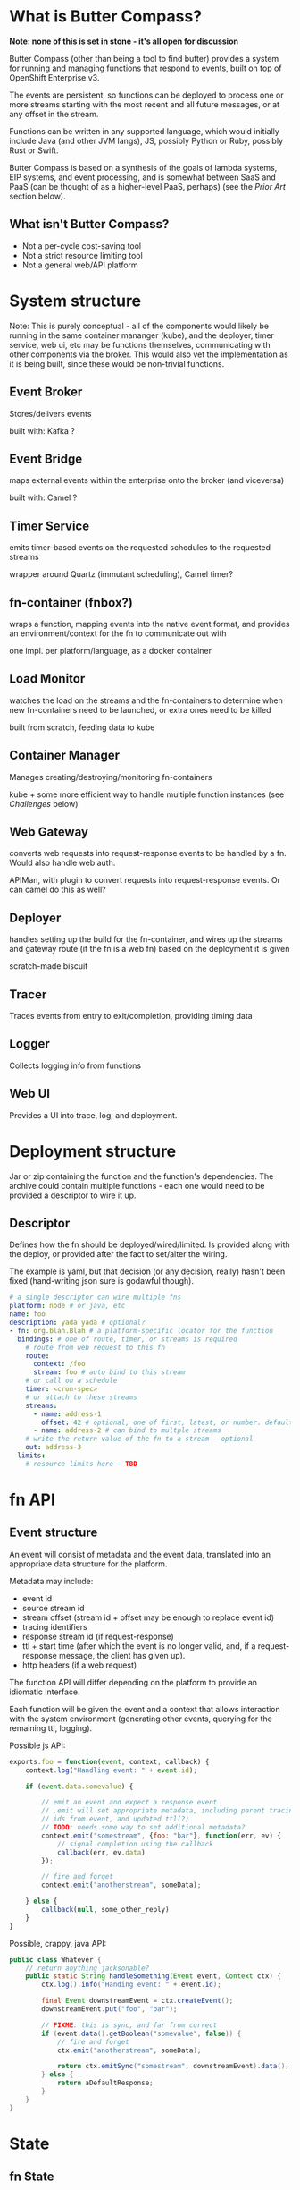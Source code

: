 * What is Butter Compass?
  
  *Note: none of this is set in stone - it's all open for discussion*

  Butter Compass (other than being a tool to find butter) provides a
  system for running and managing functions that respond to events,
  built on top of OpenShift Enterprise v3.

  The events are persistent, so functions can be deployed to process
  one or more streams starting with the most recent and all future
  messages, or at any offset in the stream.

  Functions can be written in any supported language, which would
  initially include Java (and other JVM langs), JS, possibly Python or
  Ruby, possibly Rust or Swift.

  Butter Compass is based on a synthesis of the goals of lambda
  systems, EIP systems, and event processing, and is somewhat between
  SaaS and PaaS (can be thought of as a higher-level PaaS, perhaps)
  (see the [[*Prior%20Art][Prior Art]] section below).

** What isn't Butter Compass?

   - Not a per-cycle cost-saving tool
   - Not a strict resource limiting tool
   - Not a general web/API platform

* System structure

  Note: This is purely conceptual - all of the components would likely
  be running in the same container mananger (kube), and the deployer,
  timer service, web ui, etc may be functions themselves,
  communicating with other components via the broker. This would also
  vet the implementation as it is being built, since these would be
  non-trivial functions.

  [[./imgs/butter-compass-overview.png]]

** Event Broker
   
   Stores/delivers events

   built with: Kafka ?

   
** Event Bridge

   maps external events within the enterprise onto the broker (and
   viceversa)
   
   built with: Camel ?

** Timer Service

   emits timer-based events on the requested schedules to the
   requested streams

   wrapper around Quartz (immutant scheduling), Camel timer?

** fn-container (fnbox?)

   wraps a function, mapping events into the native event format, and
   provides an environment/context for the fn to communicate out with

   one impl. per platform/language, as a docker container

** Load Monitor

   watches the load on the streams and the fn-containers to
   determine when new fn-containers need to be launched, or extra
   ones need to be killed

   built from scratch, feeding data to kube

** Container Manager

   Manages creating/destroying/monitoring fn-containers

   kube + some more efficient way to handle multiple function
   instances (see [[*Challenges][Challenges]] below)

** Web Gateway
   converts web requests into request-response  events to be
   handled by a fn. Would also handle web auth.

   APIMan, with plugin to convert requests into request-response
   events. Or can camel do this as well?

** Deployer

   handles setting up the build for the fn-container, and
   wires up the streams and gateway route (if the fn is a web fn)
   based on the deployment it is given

   scratch-made biscuit

** Tracer

   Traces events from entry to exit/completion, providing
   timing data

** Logger

   Collects logging info from functions

** Web UI

   Provides a UI into trace, log, and deployment.

* Deployment structure

  Jar or zip containing the function and the function's
  dependencies. The archive could contain multiple functions - each
  one would need to be provided a descriptor to wire it up.

** Descriptor

   Defines how the fn should be deployed/wired/limited. Is provided
   along with the deploy, or provided after the fact to set/alter the
   wiring.

   The example is yaml, but that decision (or any decision, really)
   hasn't been fixed (hand-writing json sure is godawful though).

#+BEGIN_SRC yaml
  # a single descriptor can wire multiple fns
  platform: node # or java, etc
  name: foo
  description: yada yada # optional?
  - fn: org.blah.Blah # a platform-specific locator for the function
    bindings: # one of route, timer, or streams is required
      # route from web request to this fn
      route:
        context: /foo
        stream: foo # auto bind to this stream
      # or call on a schedule
      timer: <cron-spec>
      # or attach to these streams
      streams:
        - name: address-1
          offset: 42 # optional, one of first, latest, or number. defaults to latest
        - name: address-2 # can bind to multple streams
      # write the return value of the fn to a stream - optional
      out: address-3
    limits:
      # resource limits here - TBD
#+END_SRC


* fn API

** Event structure

   An event will consist of metadata and the event data, translated
   into an appropriate data structure for the platform. 
   
   Metadata may include:
   
   - event id
   - source stream id
   - stream offset (stream id + offset may be enough to replace event id)
   - tracing identifiers
   - response stream id (if request-response)
   - ttl + start time (after which the event is no longer valid, and,
     if a request-response message, the client has given up).
   - http headers (if a web request)

  The function API will differ depending on the platform to provide an
  idiomatic interface. 

  Each function will be given the event and a context that allows
  interaction with the system environment (generating other events,
  querying for the remaining ttl, logging).

  Possible js API:

#+BEGIN_SRC javascript
  exports.foo = function(event, context, callback) {
      context.log("Handling event: " + event.id);
      
      if (event.data.somevalue) {

          // emit an event and expect a response event
          // .emit will set appropriate metadata, including parent tracing
          // ids from event, and updated ttl(?)
          // TODO: needs some way to set additional metadata?
          context.emit("somestream", {foo: "bar"}, function(err, ev) {
              // signal completion using the callback
              callback(err, ev.data)
          });

          // fire and forget
          context.emit("anotherstream", someData);
          
      } else {
          callback(null, some_other_reply)
      }
  }

#+END_SRC

  Possible, crappy, java API:

#+BEGIN_SRC java
  public class Whatever {
      // return anything jacksonable?
      public static String handleSomething(Event event, Context ctx) {
          ctx.log().info("Handing event: " + event.id);

          final Event downstreamEvent = ctx.createEvent();
          downstreamEvent.put("foo", "bar");

          // FIXME: this is sync, and far from correct
          if (event.data().getBoolean("somevalue", false)) {
              // fire and forget
              ctx.emit("anotherstream", someData);
              
              return ctx.emitSync("somestream", downstreamEvent).data();
          } else {
              return aDefaultResponse;
          }
      }
  }

#+END_SRC

* State

** fn State
   
   Functions can't rely on any local state (disk, memory). Any storage
   has to be in an external system.

** System State
   
   Each component in BC should be as stateless as possible,
   pulling/storing all state elsewhere (etcd?). The Event broker
   itself will need reliable storage for the event streams.

* Challenges

  - figuring out a way to handle fn's in a resource efficient
    manner. For JVM-based fns, if every fn gets a JVM, that can eat a
    lot of memory, and that's just one resource concern.
  - some non-AWS lambda systems assume a docker container per function
    instance, which is terribly wasteful - for this to succeed, it
    needs to have a unit of deployment that is more granular
  - per-address authorization
  - giving users adequate testing tools w/o requiring a running system
  - making the fn-container interface simple enough to make an
    implementation for a new platform straightforward
  - if Kafka is used as the broker, we would have to deal with the
    challenges of running a stable Kafka cluster on OpenShift, but
    others are working on that
  - bindings/deployment for each language should meet the language on
    its terms - don't force maven or any other alien tool

* Potential uses

  - ??

* Prior Art

  Draws inspiration from:

  - [[https://aws.amazon.com/lambda/][AWS Lambda]]
  - [[https://azure.microsoft.com/en-us/services/functions/][Azure Functions]]
  - [[https://new-console.ng.bluemix.net/openwhisk/][IBM BlueMix OpenWhisk]]
  - [[https://servicemix.apache.org/][Apache ServiceMix]]
  - [[http://debezium.io/][Debezium]] (its original incarnation)

* Random notes

  - The Web Gateway is for triggering events, it's not designed for
    full-blown web applications/APIs (unless the payloads the API
    traffics is fairly small).
  - Event Streams are broadcast - every fn attached to the stream will
    get the message.  Note that only /one/ instance of the fn will
    receive the message
  - Metrics - what do we need beyond tracing?
  - =context= needs circuit-breaker support for =emit= calls.  This
    means a central location to store the state of those breakers
  - How are fns tested locally, since they require a =context=?
  - If the broker supported STOMP, that would make building platform
    impls simpler
  - build for failure - don't ever assume a clean shutdown of any
    component
  - what about authn/authz? Keycloak at the gateway, but how to
    authorize what events a fn can see?
  - given the setup difficultly (requiring OSE, many moving parts),
    this would probably be straight to product if built
  - what about back-pressure?
